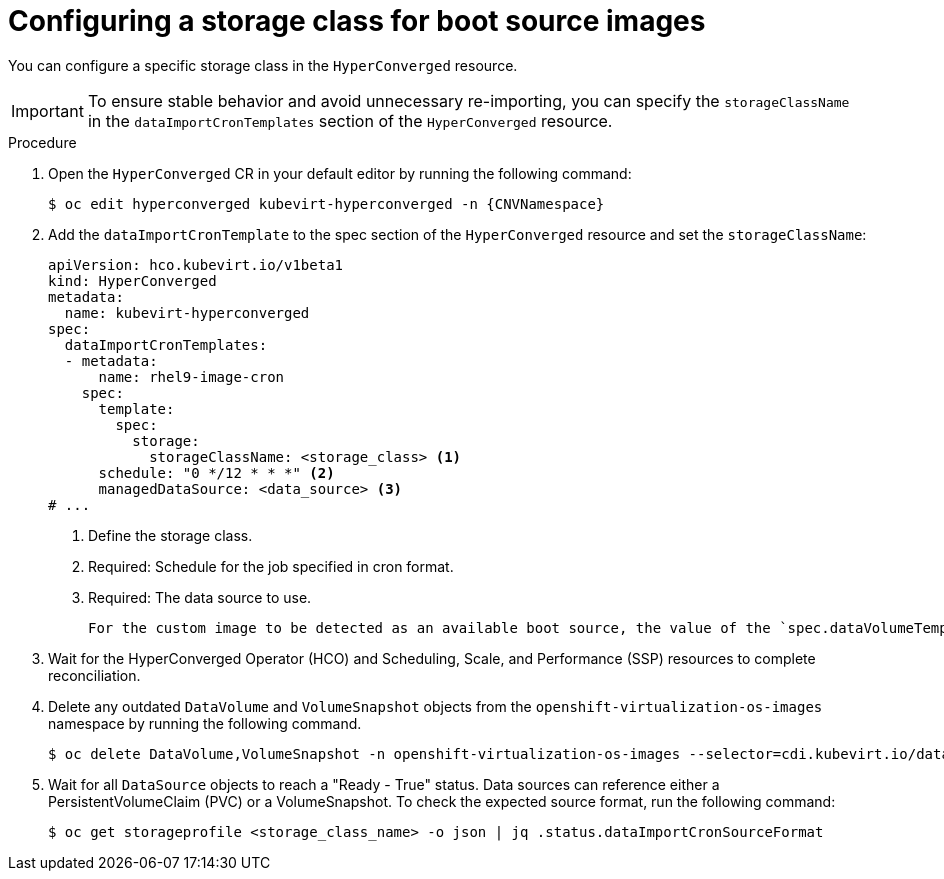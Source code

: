 // Module included in the following assembly:
//
// * virt/storage/virt-automatic-bootsource-updates.adoc
//

:_mod-docs-content-type: PROCEDURE
[id="virt-configuring-storage-class-bootsource-update_{context}"]
= Configuring a storage class for boot source images

You can configure a specific storage class in the `HyperConverged` resource.

[IMPORTANT]
====
To ensure stable behavior and avoid unnecessary re-importing, you can specify the `storageClassName` in the `dataImportCronTemplates` section of the `HyperConverged` resource.
====

.Procedure

. Open the `HyperConverged` CR in your default editor by running the following command:
+
[source,terminal,subs="attributes+"]
----
$ oc edit hyperconverged kubevirt-hyperconverged -n {CNVNamespace}
----

. Add the `dataImportCronTemplate` to the spec section of the `HyperConverged` resource and set the `storageClassName`:
+
[source,yaml]
----
apiVersion: hco.kubevirt.io/v1beta1
kind: HyperConverged
metadata:
  name: kubevirt-hyperconverged
spec:
  dataImportCronTemplates:
  - metadata:
      name: rhel9-image-cron
    spec:
      template:
        spec:
          storage:
            storageClassName: <storage_class> <1>
      schedule: "0 */12 * * *" <2>
      managedDataSource: <data_source> <3>
# ...
----
<1> Define the storage class.
<2> Required: Schedule for the job specified in cron format.
<3> Required: The data source to use.
+
--
[NOTE]
----
For the custom image to be detected as an available boot source, the value of the `spec.dataVolumeTemplates.spec.sourceRef.name` parameter in the VM template must match this value.
----
--

. Wait for the HyperConverged Operator (HCO) and Scheduling, Scale, and Performance (SSP) resources to complete reconciliation.

. Delete any outdated `DataVolume` and `VolumeSnapshot` objects from the `openshift-virtualization-os-images` namespace by running the following command.
+
[source,terminal]
----
$ oc delete DataVolume,VolumeSnapshot -n openshift-virtualization-os-images --selector=cdi.kubevirt.io/dataImportCron
----

. Wait for all `DataSource` objects to reach a "Ready - True" status. Data sources can reference either a PersistentVolumeClaim (PVC) or a VolumeSnapshot. To check the expected source format, run the following command:
+
[source,terminal]
----
$ oc get storageprofile <storage_class_name> -o json | jq .status.dataImportCronSourceFormat
----
